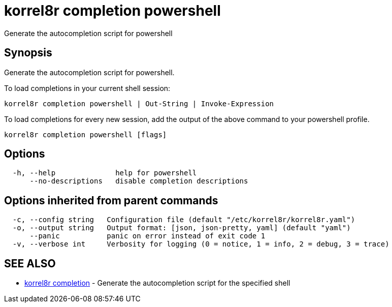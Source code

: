 = korrel8r completion powershell

Generate the autocompletion script for powershell

== Synopsis

Generate the autocompletion script for powershell.

To load completions in your current shell session:

 korrel8r completion powershell | Out-String | Invoke-Expression

To load completions for every new session, add the output of the above command
to your powershell profile.

----
korrel8r completion powershell [flags]
----

== Options

----
  -h, --help              help for powershell
      --no-descriptions   disable completion descriptions
----

== Options inherited from parent commands

----
  -c, --config string   Configuration file (default "/etc/korrel8r/korrel8r.yaml")
  -o, --output string   Output format: [json, json-pretty, yaml] (default "yaml")
      --panic           panic on error instead of exit code 1
  -v, --verbose int     Verbosity for logging (0 = notice, 1 = info, 2 = debug, 3 = trace)
----

== SEE ALSO

* xref:korrel8r_completion.adoc[korrel8r completion]	 - Generate the autocompletion script for the specified shell

